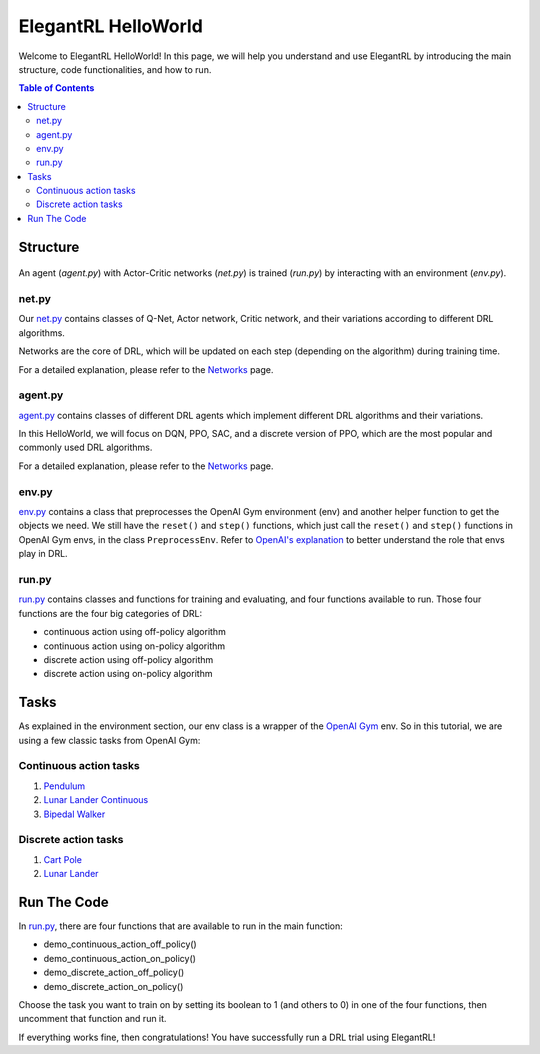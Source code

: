 ====================
ElegantRL HelloWorld
====================

Welcome to ElegantRL HelloWorld!   In this page, we will help you understand and use ElegantRL by introducing the main structure, code functionalities, and how to run.

.. contents:: Table of Contents
    :depth: 3

Structure
=========

.. figure:: ../images/File_structure.png
    :align: center

An agent (*agent.py*) with Actor-Critic networks (*net.py*) is trained (*run.py*) by interacting with an environment (*env.py*).

net.py
------

Our `net.py <https://github.com/AI4Finance-Foundation/ElegantRL/blob/master/elegantrl_helloworld/net.py>`_ contains classes of Q-Net, Actor network, Critic network, and their variations according to different DRL algorithms.

Networks are the core of DRL, which will be updated on each step (depending on the algorithm) during training time.

For a detailed explanation, please refer to the `Networks <https://elegantrl.readthedocs.io/en/latest/tutorial/net.html>`_ page.

agent.py
--------

`agent.py <https://github.com/AI4Finance-Foundation/ElegantRL/blob/master/elegantrl_helloworld/agent.py>`_ contains classes of different DRL agents which implement different DRL algorithms and their variations.

In this HelloWorld, we will focus on DQN, PPO, SAC, and a discrete version of PPO, which are the most popular and commonly used DRL algorithms.

For a detailed explanation, please refer to the `Networks <https://elegantrl.readthedocs.io/en/latest/tutorial/agent.html>`_ page.

env.py
------

`env.py <https://github.com/AI4Finance-Foundation/ElegantRL/blob/master/elegantrl_helloworld/env.py>`_ contains a class that preprocesses the OpenAI Gym environment (env) and another helper function to get the objects we need. We still have the ``reset()`` and ``step()`` functions, which just call the ``reset()`` and ``step()`` functions in OpenAI Gym envs, in the class ``PreprocessEnv``. Refer to `OpenAI's explanation <https://github.com/openai/gym/blob/master/gym/core.py>`_ to better understand the role that envs play in DRL.

run.py
------

`run.py <https://github.com/AI4Finance-Foundation/ElegantRL/blob/master/elegantrl_helloworld/run.py>`_ contains classes and functions for training and evaluating, and four functions available to run. Those four functions are the four big categories of DRL:

- continuous action using off-policy algorithm
- continuous action using on-policy algorithm
- discrete action using off-policy algorithm
- discrete action using on-policy algorithm

Tasks
=====

As explained in the environment section, our env class is a wrapper of the `OpenAI Gym <https://gym.openai.com/>`_ env. So in this tutorial, we are using a few classic tasks from OpenAI Gym:

Continuous action tasks
-----------------------

1. `Pendulum <https://gym.openai.com/envs/Pendulum-v0/>`_

2. `Lunar Lander Continuous <https://gym.openai.com/envs/LunarLanderContinuous-v2/>`_

3. `Bipedal Walker <https://gym.openai.com/envs/BipedalWalker-v2/>`_

Discrete action tasks
---------------------

1. `Cart Pole <https://gym.openai.com/envs/CartPole-v0/>`_

2. `Lunar Lander <https://gym.openai.com/envs/LunarLander-v2/>`_

Run The Code
============

In `run.py <https://github.com/AI4Finance-Foundation/ElegantRL/blob/master/elegantrl_helloworld/run.py>`_, there are four functions that are available to run in the main function:

- demo_continuous_action_off_policy()
- demo_continuous_action_on_policy()
- demo_discrete_action_off_policy()
- demo_discrete_action_on_policy()

Choose the task you want to train on by setting its boolean to 1 (and others to 0) in one of the four functions, then uncomment that function and run it. 

If everything works fine, then congratulations! You have successfully run a DRL trial using ElegantRL!
